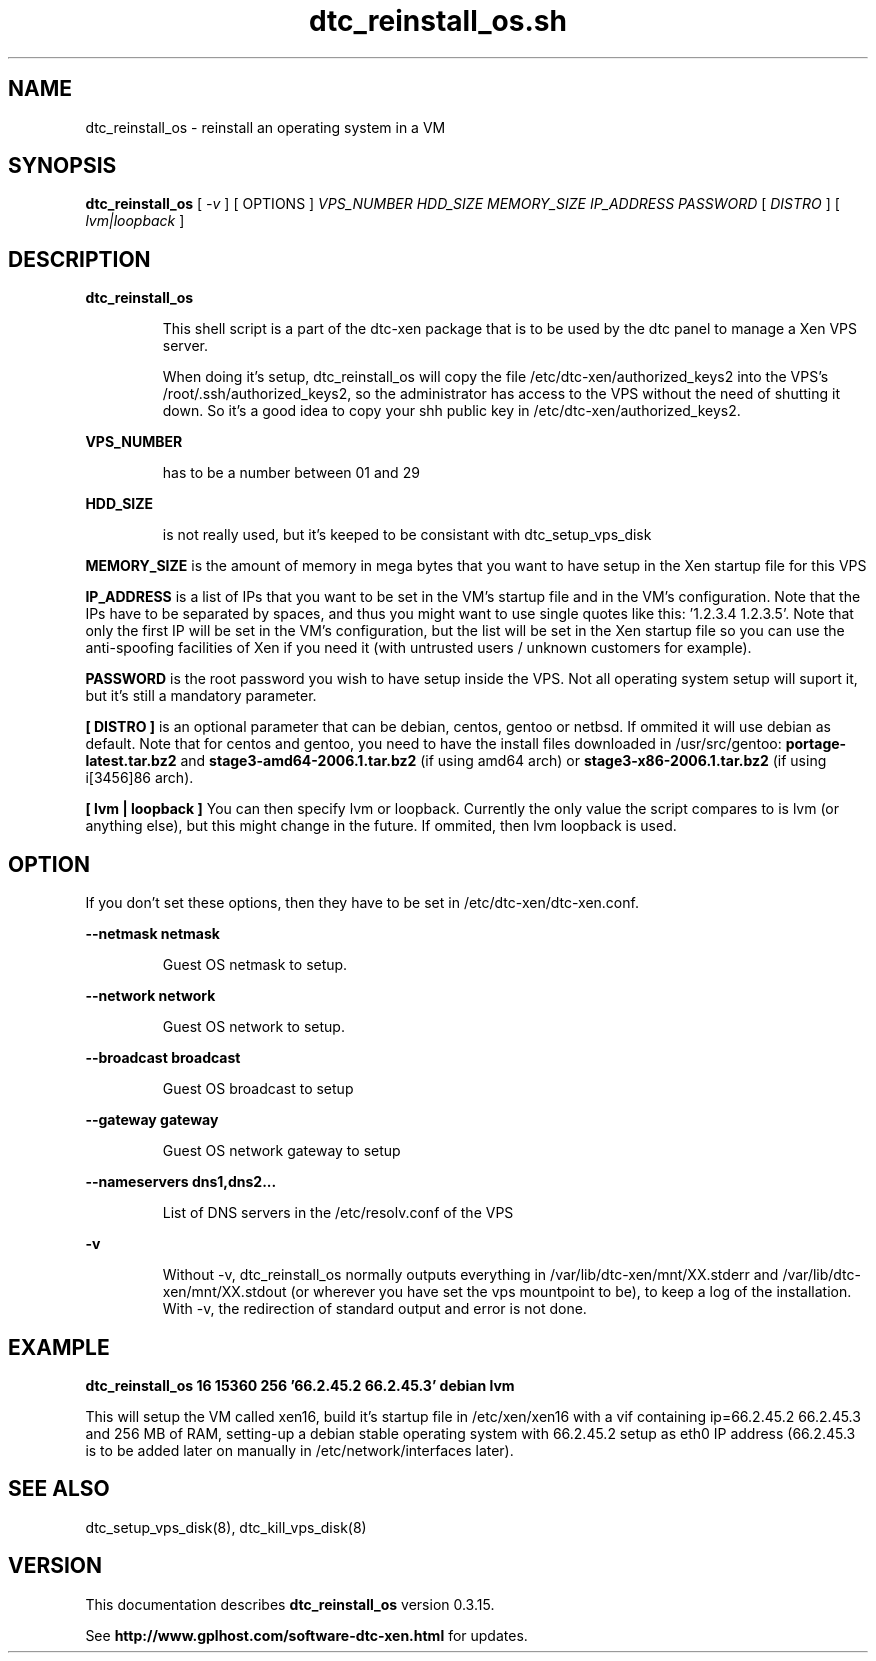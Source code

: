 .TH dtc_reinstall_os.sh 8
.SH NAME
dtc_reinstall_os \- reinstall an operating system in a VM
.SH SYNOPSIS
.B dtc_reinstall_os
[
.I -v
]
[ OPTIONS ]
.I VPS_NUMBER
.I HDD_SIZE
.I MEMORY_SIZE
.I IP_ADDRESS
.I PASSWORD
[
.I DISTRO
]
[
.I lvm|loopback
]

.SH DESCRIPTION
.B dtc_reinstall_os
.IP
This shell script is a part of the dtc-xen package that is to be used by the
dtc panel to manage a Xen VPS server.

.IP
When doing it's setup, dtc_reinstall_os will copy the file
/etc/dtc-xen/authorized_keys2 into the VPS's /root/.ssh/authorized_keys2, so
the administrator has access to the VPS without the need of shutting it down.
So it's a good idea to copy your shh public key in /etc/dtc-xen/authorized_keys2.

.LP
.B VPS_NUMBER
.IP
has to be a number between 01 and 29

.LP
.B HDD_SIZE
.IP
is not really used, but it's keeped to be consistant with dtc_setup_vps_disk

.LP
.B MEMORY_SIZE
is the amount of memory in mega bytes that you want to have setup
in the Xen startup file for this VPS

.LP
.B IP_ADDRESS
is a list of IPs that you want to be set in the VM's startup file and
in the VM's configuration. Note that the IPs have to be separated by spaces,
and thus you might want to use single quotes like this: '1.2.3.4 1.2.3.5'. Note
that only the first IP will be set in the VM's configuration, but the list will
be set in the Xen startup file so you can use the anti-spoofing facilities of
Xen if you need it (with untrusted users / unknown customers for example).

.LP
.B PASSWORD
is the root password you wish to have setup inside the VPS. Not all operating
system setup will suport it, but it's still a mandatory parameter.

.LP
.B [ DISTRO ]
is an optional parameter that can be debian, centos, gentoo or netbsd.
If ommited it will use debian as default. Note that for centos and gentoo,
you need to have the install files downloaded in /usr/src/gentoo:
.B portage-latest.tar.bz2
and
.B stage3-amd64-2006.1.tar.bz2
(if using amd64 arch) or
.B stage3-x86-2006.1.tar.bz2
(if using i[3456]86 arch).

.LP
.B [ lvm | loopback ]
You can then specify lvm or loopback. Currently the only value the script compares
to is lvm (or anything else), but this might change in the future. If ommited, then
lvm loopback is used.

.SH "OPTION"

If you don't set these options, then they have to be set in /etc/dtc-xen/dtc-xen.conf.

.LP
.B --netmask netmask
.IP
Guest OS netmask to setup.

.LP
.B --network network
.IP
Guest OS network to setup.

.LP
.B --broadcast broadcast
.IP
Guest OS broadcast to setup

.LP
.B --gateway gateway
.IP
Guest OS network gateway to setup

.LP
.B --nameservers dns1,dns2...
.IP
List of DNS servers in the /etc/resolv.conf of the VPS

.LP
.B -v
.IP
Without \-v, dtc_reinstall_os normally
outputs everything in /var/lib/dtc-xen/mnt/XX.stderr and
/var/lib/dtc-xen/mnt/XX.stdout (or wherever you have set the vps mountpoint to be),
to keep a log of the installation. With \-v, the redirection of standard output and
error is not done.

.SH "EXAMPLE"

.B dtc_reinstall_os 16 15360 256 '66.2.45.2 66.2.45.3' debian lvm

This will setup the VM called xen16, build it's startup file in /etc/xen/xen16 with
a vif containing ip=66.2.45.2 66.2.45.3 and 256 MB of RAM, setting-up a debian
stable operating system with 66.2.45.2 setup as eth0 IP address (66.2.45.3 is to
be added later on manually in /etc/network/interfaces later).

.SH "SEE ALSO"

dtc_setup_vps_disk(8), dtc_kill_vps_disk(8)

.SH "VERSION"
This documentation describes
.B dtc_reinstall_os
version 0.3.15.

See
.B http://www.gplhost.com/software-dtc-xen.html
for updates.
